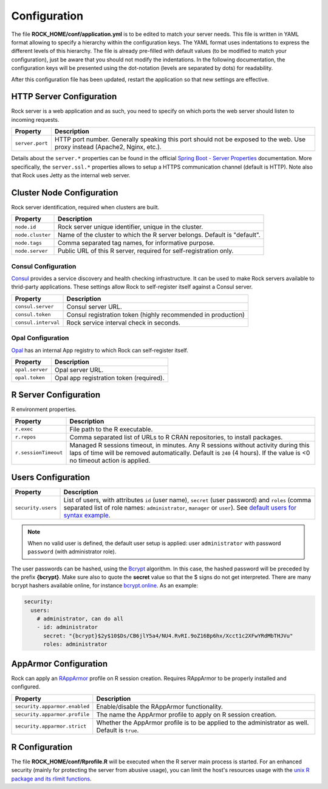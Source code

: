 Configuration
=============

The file **ROCK_HOME/conf/application.yml** is to be edited to match your server needs. This file is written in YAML format allowing to specify a hierarchy within the configuration keys. The YAML format uses indentations to express the different levels of this hierarchy. The file is already pre-filled with default values (to be modified to match your configuration), just be aware that you should not modify the indentations. In the following documentation, the configuration keys will be presented using the dot-notation (levels are separated by dots) for readability.

After this configuration file has been updated, restart the application so that new settings are effective.

HTTP Server Configuration
-------------------------

Rock server is a web application and as such, you need to specify on which ports the web server should listen to incoming requests.

========================= ==================
Property                  Description
========================= ==================
``server.port``           HTTP port number. Generally speaking this port should not be exposed to the web. Use proxy instead (Apache2, Nginx, etc.).
========================= ==================

Details about the ``server.*`` properties can be found in the official `Spring Boot - Server Properties <https://docs.spring.io/spring-boot/docs/2.4.3/reference/html/appendix-application-properties.html#common-application-properties-server>`_ documentation. More specifically, the ``server.ssl.*`` properties allows to setup a HTTPS communication channel (default is HTTP). Note also that Rock uses Jetty as the internal web server.

Cluster Node Configuration
--------------------------

Rock server identification, required when clusters are built.

========================= ==================
Property                  Description
========================= ==================
``node.id``               Rock server unique identifier, unique in the cluster.
``node.cluster``          Name of the cluster to which the R server belongs. Default is "default".
``node.tags``             Comma separated tag names, for informative purpose.
``node.server``           Public URL of this R server, required for self-registration only.
========================= ==================

.. _consul-config:

Consul Configuration
~~~~~~~~~~~~~~~~~~~~

`Consul <https://www.consul.io/>`_ provides a service discovery and health checking infrastructure. It can be used to make Rock servers available to thrid-party applications. These settings allow Rock to self-register itself against a Consul server.

========================= ==================
Property                  Description
========================= ==================
``consul.server``         Consul server URL.
``consul.token``          Consul registration token (highly recommended in production)
``consul.interval``       Rock service interval check in seconds.
========================= ==================

.. _opal-config:

Opal Configuration
~~~~~~~~~~~~~~~~~~

`Opal <http://www.obiba.org/pages/products/opal/>`_ has an internal App registry to which Rock can self-register itself.

========================= ==================
Property                  Description
========================= ==================
``opal.server``           Opal server URL.
``opal.token``            Opal app registration token (required).
========================= ==================

R Server Configuration
----------------------

R environment properties.

========================= ==================
Property                  Description
========================= ==================
``r.exec``                File path to the R executable.
``r.repos``               Comma separated list of URLs to R CRAN repositories, to install packages.
``r.sessionTimeout``      Managed R sessions timeout, in minutes. Any R sessions without activity during this laps of time will be removed automatically. Default is ``240`` (4 hours). If the value is <0 no timeout action is applied.
========================= ==================

Users Configuration
-------------------

========================= ==================
Property                  Description
========================= ==================
``security.users``        List of users, with attributes ``id`` (user name), ``secret`` (user password) and ``roles`` (comma separated list of role names: ``administrator``, ``manager`` or ``user``). See `default users for syntax example <https://github.com/obiba/rock/blob/master/src/dist/conf/application.yml#L36-L49>`_.
========================= ==================

.. note::

  When no valid user is defined, the default user setup is applied: user ``administrator`` with password ``password`` (with administrator role).

The user passwords can be hashed, using the `Bcrypt <https://en.wikipedia.org/wiki/Bcrypt>`_ algorithm. In this case, the hashed password will be preceded by the prefix **{bcrypt}**. Make sure also to quote the **secret** value so that the $ signs do not get interpreted. There are many bcrypt hashers available online, for instance `bcrypt.online <https://bcrypt.online/>`_. As an example:

.. code-block:: yaml

  security:
    users:
      # administrator, can do all
      - id: administrator
        secret: "{bcrypt}$2y$10$Ds/CB6jlY5a4/NU4.RvRI.9oZ16Bp6hx/Xcct1c2XFwYRdMbTHJVu"
        roles: administrator


.. _config-apparmor:

AppArmor Configuration
----------------------

Rock can apply an `RAppArmor <https://cran.r-project.org/package=RAppArmor>`_ profile on R session creation. Requires RAppArmor to be properly installed and configured.

=============================== ==================
Property                        Description
=============================== ==================
``security.apparmor.enabled``   Enable/disable the RAppArmor functionality.
``security.apparmor.profile``   The name the AppArmor profile to apply on R session creation.
``security.apparmor.strict``    Whether the AppArmor profile is to be applied to the administrator as well. Default is ``true``.
=============================== ==================

R Configuration
---------------

The file **ROCK_HOME/conf/Rprofile.R** will be executed when the R server main process is started. For an enhanced security (mainly for protecting the server from abusive usage), you can limit the host's resources usage with the `unix R package and its rlimit functions <https://rdrr.io/cran/unix/man/rlimit.html>`_.

